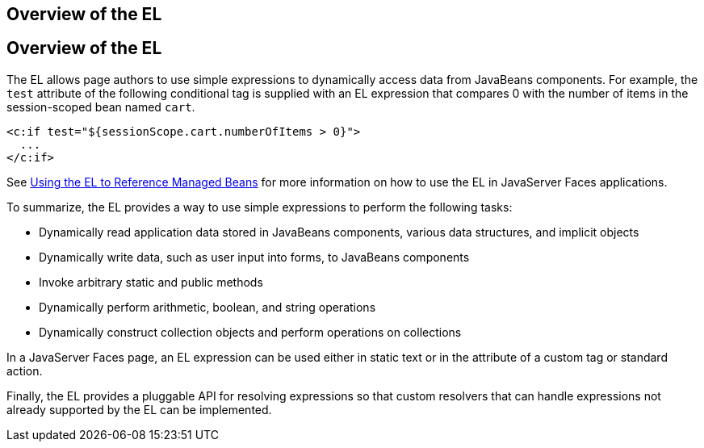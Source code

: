 ## Overview of the EL


[[BNAHQ]][[overview-of-the-el]]

Overview of the EL
------------------

The EL allows page authors to use simple expressions to dynamically
access data from JavaBeans components. For example, the `test` attribute
of the following conditional tag is supplied with an EL expression that
compares 0 with the number of items in the session-scoped bean named
`cart`.

[source,oac_no_warn]
----
<c:if test="${sessionScope.cart.numberOfItems > 0}">
  ...
</c:if>
----

See link:jsf-develop001.html#BNAQP[Using the EL to Reference Managed
Beans] for more information on how to use the EL in JavaServer Faces
applications.

To summarize, the EL provides a way to use simple expressions to perform
the following tasks:

* Dynamically read application data stored in JavaBeans components,
various data structures, and implicit objects
* Dynamically write data, such as user input into forms, to JavaBeans
components
* Invoke arbitrary static and public methods
* Dynamically perform arithmetic, boolean, and string operations
* Dynamically construct collection objects and perform operations on
collections

In a JavaServer Faces page, an EL expression can be used either in
static text or in the attribute of a custom tag or standard action.

Finally, the EL provides a pluggable API for resolving expressions so
that custom resolvers that can handle expressions not already supported
by the EL can be implemented.


